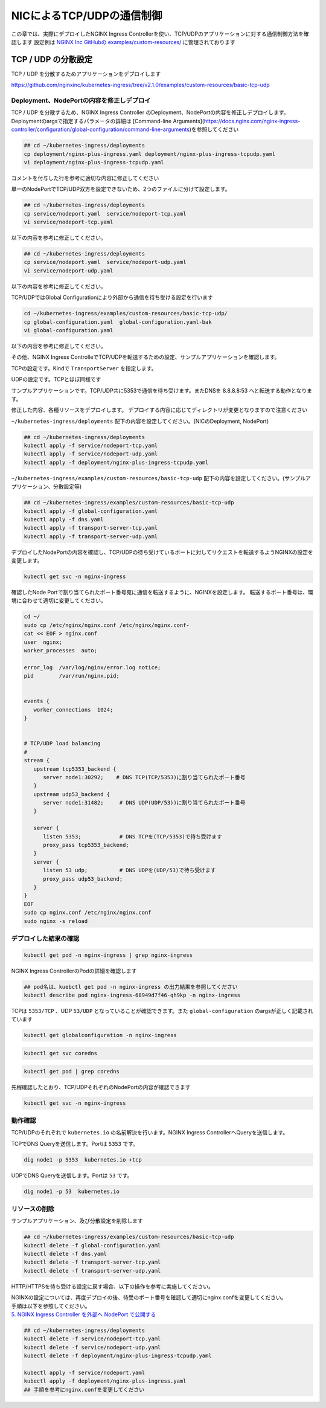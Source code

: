 NICによるTCP/UDPの通信制御
####

この章では、実際にデプロイしたNGINX Ingress Controllerを使い、TCP/UDPのアプリケーションに対する通信制御方法を確認します
設定例は `NGINX Inc GitHubの examples/custom-resources/ <https://github.com/nginxinc/kubernetes-ingress/tree/v2.1.0/examples/custom-resources>`__ に管理されております

TCP / UDP の分散設定
====

TCP / UDP を分散するためアプリケーションをデプロイします

https://github.com/nginxinc/kubernetes-ingress/tree/v2.1.0/examples/custom-resources/basic-tcp-udp


Deployment、NodePortの内容を修正しデプロイ
----

TCP / UDP を分散するため、NGINX Ingress Controller のDeployment、NodePortの内容を修正しデプロイします。
Deploymentのargsで指定するパラメータの詳細は [Command-line Arguments](https://docs.nginx.com/nginx-ingress-controller/configuration/global-configuration/command-line-arguments)を参照してください

.. code-block:: cmdin
  
  ## cd ~/kubernetes-ingress/deployments
  cp deployment/nginx-plus-ingress.yaml deployment/nginx-plus-ingress-tcpudp.yaml
  vi deployment/nginx-plus-ingress-tcpudp.yaml

コメントを付与した行を参考に適切な内容に修正してください

.. code-block:: yaml
  :linenos:
  :caption: deployment/nginx-plus-ingress-tcpudp.yaml
  :emphasize-lines: 9,10,11,12,13,14,15,16,17,29
 
  ** 省略 **
  spec:
     serviceAccountName: nginx-ingress
     containers:
     - image: registry.example.com/root/nic/nginxplus-ingress-nap-dos:2.1.0  
     imagePullPolicy: IfNotPresent
     name: nginx-plus-ingress
     ports:
     - name: dns-tcp         # DNS TCP を有効にします
       containerPort: 5353   
     - name: dns-udp         # DNS UDP を有効にします
       containerPort: 53 
       protocol: UDP         
     #- name: http
     #  containerPort: 80
     #- name: https
     #  containerPort: 443
  ** 省略 **
      args:
        - -nginx-plus
        - -nginx-configmaps=$(POD_NAMESPACE)/nginx-config
        - -default-server-tls-secret=$(POD_NAMESPACE)/default-server-secret
       #- -enable-app-protect
       #- -enable-app-protect-dos
       #- -v=3 # Enables extensive logging. Useful for troubleshooting.
       #- -report-ingress-status
       #- -external-service=nginx-ingress
       #- -enable-prometheus-metrics
        - -global-configuration=$(POD_NAMESPACE)/nginx-configuration # Global Configuration を有効にします

単一のNodePortでTCP/UDP双方を設定できないため、2つのファイルに分けて設定します。

.. code-block:: cmdin

  ## cd ~/kubernetes-ingress/deployments
  cp service/nodeport.yaml  service/nodeport-tcp.yaml
  vi service/nodeport-tcp.yaml

以下の内容を参考に修正してください。

.. code-block:: yaml
  :linenos:
  :caption: service/nodeport-tcp.yaml
  :emphasize-lines: 4,9,10,11,12,13

  apiVersion: v1
  kind: Service
  metadata:
    name: nginx-ingress
    namespace: nginx-ingress
  spec:
    type: NodePort
    ports:
    - port: 5353        # DNS TCP を有効にします (ファイルからDNS UDPを削除します)
      targetPort: 5353
      protocol: TCP
      name: dns-tcp
    selector:
      app: nginx-ingress

.. code-block:: cmdin

  ## cd ~/kubernetes-ingress/deployments
  cp service/nodeport.yaml  service/nodeport-udp.yaml
  vi service/nodeport-udp.yaml

以下の内容を参考に修正してください。

.. code-block:: yaml
  :linenos:
  :caption: service/nodeport-udp.yaml
  :emphasize-lines: 4,9,10,11,12,13

  apiVersion: v1
  kind: Service
  metadata:
    name: nginx-ingress-udp
    namespace: nginx-ingress
  spec:
    type: NodePort
    ports:
    - port: 53        # DNS UDP のポート番号を変更します (ファイルからDNS TCPを削除します)
      targetPort: 53
      protocol: UDP
      name: dns-udp
    selector:
      app: nginx-ingress

TCP/UDPではGlobal Configurationにより外部から通信を待ち受ける設定を行います

.. code-block:: cmdin
 
  cd ~/kubernetes-ingress/examples/custom-resources/basic-tcp-udp/
  cp global-configuration.yaml  global-configuration.yaml-bak
  vi global-configuration.yaml

以下の内容を参考に修正してください。

.. code-block:: yaml
  :linenos:
  :caption: global-configuration.yaml

  apiVersion: k8s.nginx.org/v1alpha1
  kind: GlobalConfiguration
  metadata:
    name: nginx-configuration
    namespace: nginx-ingress
  spec:
    listeners:
    - name: dns-udp
      port: 53       # DNS UDP のポート番号を 5353 -> 53 に変更
      protocol: UDP
    - name: dns-tcp
      port: 5353
      protocol: TCP


その他、NGINX Ingress ControlleでTCP/UDPを転送するための設定、サンプルアプリケーションを確認します。

TCPの設定です。Kindで ``TransportServer`` を指定します。

.. code-block:: yaml
  :linenos:
  :caption: transport-server-tcp.yaml
  :emphasize-lines: 2

  apiVersion: k8s.nginx.org/v1alpha1
  kind: TransportServer
  metadata:
    name: dns-tcp
  spec:
    listener:
      name: dns-tcp
      protocol: TCP
    upstreams:
    - name: dns-app
      service: coredns
      port: 5353
    action:
      pass: dns-app

UDPの設定です。TCPとほぼ同様です

.. code-block:: yaml
  :linenos:
  :caption: transport-server-udp.yaml
  :emphasize-lines: 2

  apiVersion: k8s.nginx.org/v1alpha1
  kind: TransportServer
  metadata:
    name: dns-udp
  spec:
    listener:
      name: dns-udp
      protocol: UDP
    upstreams:
    - name: dns-app
      service: coredns
      port: 5353
    upstreamParameters:
      udpRequests: 1
      udpResponses: 1
    action:
      pass: dns-app


サンプルアプリケーションです。TCP/UDP共に5353で通信を待ち受けます。またDNSを 8.8.8.8:53 へと転送する動作となります。


.. code-block:: yaml
  :linenos:
  :caption: dns.yaml
  :emphasize-lines: 6,7,8,9,10,

  apiVersion: v1
  kind: ConfigMap
  metadata:
    name: coredns
  data:
    Corefile: |
      .:5353 {
        forward . 8.8.8.8:53
        log
      }
  ---
  apiVersion: apps/v1
  kind: Deployment
  metadata:
    name: coredns
  spec:
    replicas: 2
    selector:
      matchLabels:
        app: coredns
    template:
      metadata:
        labels:
          app: coredns
      spec:
        containers:
        - name: coredns
          image: coredns/coredns:1.8.6
          args: [ "-conf", "/etc/coredns/Corefile" ]
          volumeMounts:
          - name: config-volume
            mountPath: /etc/coredns
            readOnly: true
          ports:
          - containerPort: 5353
            name: dns
            protocol: UDP
          - containerPort: 5353
            name: dns-tcp
            protocol: TCP
          securityContext:
            readOnlyRootFilesystem: true
        volumes:
          - name: config-volume
            configMap:
              name: coredns
              items:
              - key: Corefile
                path: Corefile
  ---
  apiVersion: v1
  kind: Service
  metadata:
    name: coredns
  spec:
    selector:
     app: coredns
    ports:
    - name: dns
      port: 5353
      protocol: UDP
    - name: dns-tcp
      port: 5353
      protocol: TCP

修正した内容、各種リソースをデプロイします。
デプロイする内容に応じてディレクトリが変更となりますので注意ください

``~/kubernetes-ingress/deployments`` 配下の内容を設定してください。(NICのDeployment, NodePort)

.. code-block:: cmdin
  
  ## cd ~/kubernetes-ingress/deployments
  kubectl apply -f service/nodeport-tcp.yaml
  kubectl apply -f service/nodeport-udp.yaml
  kubectl apply -f deployment/nginx-plus-ingress-tcpudp.yaml

``~/kubernetes-ingress/examples/custom-resources/basic-tcp-udp`` 配下の内容を設定してください。(サンプルアプリケーション、分散設定等)

.. code-block:: cmdin

  ## cd ~/kubernetes-ingress/examples/custom-resources/basic-tcp-udp
  kubectl apply -f global-configuration.yaml
  kubectl apply -f dns.yaml
  kubectl apply -f transport-server-tcp.yaml
  kubectl apply -f transport-server-udp.yaml


デプロイしたNodePortの内容を確認し、TCP/UDPの待ち受けているポートに対してリクエストを転送するようNGINXの設定を変更します。

.. code-block:: cmdin

  kubectl get svc -n nginx-ingress

.. code-block:: bash
  :linenos:
  :caption: 実行結果サンプル
  :emphasize-lines: 2,3

  NAME                     TYPE        CLUSTER-IP       EXTERNAL-IP   PORT(S)          AGE
  nginx-ingress            NodePort    10.108.250.160   <none>        5353:30292/TCP   6d14h
  nginx-ingress-udp        NodePort    10.99.147.245    <none>        53:31482/UDP     16m

確認したNode Portで割り当てられたポート番号宛に通信を転送するように、NGINXを設定します。
転送するポート番号は、環境に合わせて適切に変更してください。

.. code-block:: cmdin
  
  cd ~/
  sudo cp /etc/nginx/nginx.conf /etc/nginx/nginx.conf-
  cat << EOF > nginx.conf
  user  nginx;
  worker_processes  auto;

  error_log  /var/log/nginx/error.log notice;
  pid        /var/run/nginx.pid;


  events {
     worker_connections  1024;
  }


  # TCP/UDP load balancing
  #
  stream {
     upstream tcp5353_backend {
        server node1:30292;    # DNS TCP(TCP/5353)に割り当てられたポート番号
     }
     upstream udp53_backend {
        server node1:31482;     # DNS UDP(UDP/53))に割り当てられたポート番号
     }

     server {
        listen 5353;            # DNS TCPを(TCP/5353)で待ち受けます
        proxy_pass tcp5353_backend;
     }
     server {
        listen 53 udp;          # DNS UDPを(UDP/53)で待ち受けます
        proxy_pass udp53_backend;
     }
  }
  EOF
  sudo cp nginx.conf /etc/nginx/nginx.conf
  sudo nginx -s reload


デプロイした結果の確認
----

.. code-block:: cmdin

  kubectl get pod -n nginx-ingress | grep nginx-ingress

.. code-block:: bash
  :linenos:
  :caption: 実行結果サンプル

  nginx-ingress-68949d7f46-qh9kp        1/1     Running   0             4s

NGINX Ingress ControllerのPodの詳細を確認します


.. code-block:: cmdin

  ## pod名は、kuebctl get pod -n nginx-ingress の出力結果を参照してください
  kubectl describe pod nginx-ingress-68949d7f46-qh9kp -n nginx-ingress

.. code-block:: bash
  :linenos:
  :caption: 実行結果サンプル
  :emphasize-lines: 8,14

  ** 省略 **

  Containers:
    nginx-plus-ingress:
      Container ID:  docker://f1aa9d4434ebda4817f9ff957987120c85808bcdcb9d64978e76814c20e422fe
      Image:         registry.example.com/root/nic/nginxplus-ingress-nap-dos:2.1.0
      Image ID:      docker-pullable://registry.example.com/root/nic/nginxplus-ingress-nap-dos@sha256:8c9a8ce1cdda45c2a289cb20ce37a60e25b4d4669c2c9c9d4d0831c353c6c668
      Ports:         5353/TCP, 53/UDP, 8081/TCP, 9113/TCP
      Host Ports:    0/TCP, 0/UDP, 0/TCP, 0/TCP
      Args:
        -nginx-plus
        -nginx-configmaps=$(POD_NAMESPACE)/nginx-config
        -default-server-tls-secret=$(POD_NAMESPACE)/default-server-secret
        -global-configuration=$(POD_NAMESPACE)/nginx-configuration
      State:          Running

  ** 省略 **


TCPは ``5353/TCP`` 、UDP ``53/UDP`` となっていることが確認できます。また ``global-configuration`` のargsが正しく記載されています

.. code-block:: cmdin

  kubectl get globalconfiguration -n nginx-ingress

.. code-block:: bash
  :linenos:
  :caption: 実行結果サンプル

  NAME                  AGE
  nginx-configuration   8m3s


.. code-block:: cmdin

  kubectl get svc coredns

.. code-block:: bash
  :linenos:
  :caption: 実行結果サンプル

  NAME      TYPE        CLUSTER-IP       EXTERNAL-IP   PORT(S)             AGE
  coredns   ClusterIP   10.101.115.180   <none>        5353/UDP,5353/TCP   2m41s

.. code-block:: cmdin

  kubectl get pod | grep coredns

.. code-block:: bash
  :linenos:
  :caption: 実行結果サンプル

  coredns-75466b69b7-8b7r5   1/1     Running   0              3m29s
  coredns-75466b69b7-8tgrc   1/1     Running   0              3m29s

先程確認したとおり、TCP/UDPそれぞれのNodePortの内容が確認できます

.. code-block:: cmdin

  kubectl get svc -n nginx-ingress

.. code-block:: bash
  :linenos:
  :caption: 実行結果サンプル

  NAME                     TYPE        CLUSTER-IP       EXTERNAL-IP   PORT(S)          AGE
  nginx-ingress            NodePort    10.108.250.160   <none>        5353:30292/TCP   6d14h
  nginx-ingress-udp        NodePort    10.99.147.245    <none>        53:31482/UDP     16m


動作確認
----

TCP/UDPのそれぞれで ``kubernetes.io`` の名前解決を行います。NGINX Ingress ControllerへQueryを送信します。

TCPでDNS Queryを送信します。Portは ``5353`` です。

.. code-block:: cmdin

  dig node1 -p 5353  kubernetes.io +tcp

.. code-block:: bash
  :linenos:
  :caption: 実行結果サンプル
  :emphasize-lines: 30

  ; <<>> DiG 9.16.1-Ubuntu <<>> node1 -p 5353 kubernetes.io +tcp
  ;; global options: +cmd
  ;; connection timed out; no servers could be reached
  
  ;; Got answer:
  ;; ->>HEADER<<- opcode: QUERY, status: NOERROR, id: 28171
  ;; flags: qr rd ra; QUERY: 1, ANSWER: 1, AUTHORITY: 0, ADDITIONAL: 1
  
  ;; OPT PSEUDOSECTION:
  ; EDNS: version: 0, flags:; udp: 4096
  ;; QUESTION SECTION:
  ;kubernetes.io.                 IN      A
  
  ;; ANSWER SECTION:
  kubernetes.io.          2474    IN      A       147.75.40.148
  
  ;; Query time: 23 msec
  ;; SERVER: 127.0.0.53#5353(127.0.0.53)
  ;; WHEN: Fri Jan 21 06:46:38 UTC 2022
  ;; MSG SIZE  rcvd: 71
  
  .. code-block:: cmdin


UDPでDNS Queryを送信します。Portは ``53`` です。

.. code-block:: cmdin

  dig node1 -p 53  kubernetes.io

.. code-block:: bash
  :linenos:
  :caption: 実行結果サンプル
  :emphasize-lines: 30

  ; <<>> DiG 9.16.1-Ubuntu <<>> node1 -p 53 kubernetes.io
  ;; global options: +cmd
  ;; Got answer:
  ;; ->>HEADER<<- opcode: QUERY, status: NOERROR, id: 2308
  ;; flags: qr rd ra; QUERY: 1, ANSWER: 1, AUTHORITY: 0, ADDITIONAL: 1
  
  ;; OPT PSEUDOSECTION:
  ; EDNS: version: 0, flags:; udp: 65494
  ;; QUESTION SECTION:
  ;node1.                         IN      A
  
  ;; ANSWER SECTION:
  node1.                  0       IN      A       10.1.1.9
  
  ;; Query time: 3 msec
  ;; SERVER: 127.0.0.53#53(127.0.0.53)
  ;; WHEN: Fri Jan 21 06:46:48 UTC 2022
  ;; MSG SIZE  rcvd: 50
  
  ;; Got answer:
  ;; ->>HEADER<<- opcode: QUERY, status: NOERROR, id: 22877
  ;; flags: qr rd ra; QUERY: 1, ANSWER: 1, AUTHORITY: 0, ADDITIONAL: 1
  
  ;; OPT PSEUDOSECTION:
  ; EDNS: version: 0, flags:; udp: 65494
  ;; QUESTION SECTION:
  ;kubernetes.io.                 IN      A
  
  ;; ANSWER SECTION:
  kubernetes.io.          210     IN      A       147.75.40.148
  
  ;; Query time: 0 msec
  ;; SERVER: 127.0.0.53#53(127.0.0.53)
  ;; WHEN: Fri Jan 21 06:46:48 UTC 2022
  ;; MSG SIZE  rcvd: 58



リソースの削除
----

サンプルアプリケーション、及び分散設定を削除します

.. code-block:: cmdin

  ## cd ~/kubernetes-ingress/examples/custom-resources/basic-tcp-udp
  kubectl delete -f global-configuration.yaml
  kubectl delete -f dns.yaml
  kubectl delete -f transport-server-tcp.yaml
  kubectl delete -f transport-server-udp.yaml

HTTP/HTTPSを待ち受ける設定に戻す場合、以下の操作を参考に実施してください。

| NGINXの設定については、再度デプロイの後、待受のポート番号を確認して適切にnginx.confを変更してください。
| 手順は以下を参照してください。
| `5. NGINX Ingress Controller を外部へ NodePort で公開する <https://f5j-nginx-ingress-controller-lab1.readthedocs.io/en/latest/class1/module2/module2.html#nginx-ingress-controller-nodeport>`__

.. code-block:: cmdin
  
  ## cd ~/kubernetes-ingress/deployments
  kubectl delete -f service/nodeport-tcp.yaml
  kubectl delete -f service/nodeport-udp.yaml
  kubectl delete -f deployment/nginx-plus-ingress-tcpudp.yaml

  kubectl apply -f service/nodeport.yaml
  kubectl apply -f deployment/nginx-plus-ingress.yaml
  ## 手順を参考にnginx.confを変更してください